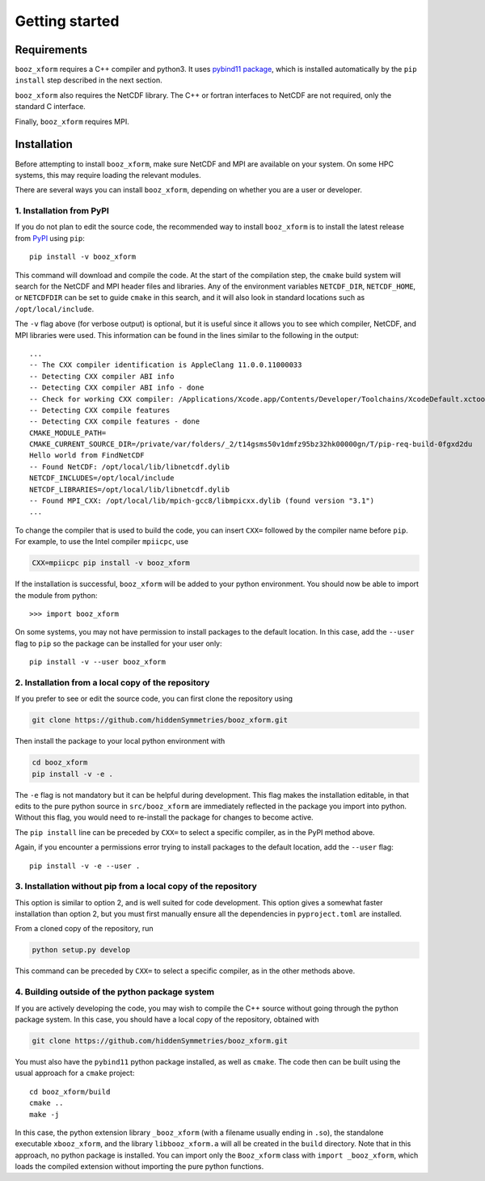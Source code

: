 Getting started
===============


Requirements
^^^^^^^^^^^^

``booz_xform`` requires a C++ compiler and python3. It uses `pybind11
package <https://pybind11.readthedocs.io/en/stable/>`_, which is
installed automatically by the ``pip install`` step described in the
next section.

``booz_xform`` also requires the NetCDF library. The C++ or fortran
interfaces to NetCDF are not required, only the standard C interface.

Finally, ``booz_xform`` requires MPI.


Installation
^^^^^^^^^^^^

Before attempting to install ``booz_xform``, make sure NetCDF and MPI
are available on your system. On some HPC systems, this may require
loading the relevant modules.

There are several ways you can install ``booz_xform``, depending on
whether you are a user or developer.

1. Installation from PyPI
*************************

If you do not plan to edit the source code, the recommended way to
install ``booz_xform`` is to install the latest release from `PyPI
<https://pypi.org/project/booz_xform/>`_ using ``pip``::

    pip install -v booz_xform

This command will download and compile the code. At the start of the
compilation step, the ``cmake`` build system will search for the
NetCDF and MPI header files and libraries.  Any of the environment
variables ``NETCDF_DIR``, ``NETCDF_HOME``, or ``NETCDFDIR`` can be set
to guide ``cmake`` in this search, and it will also look in standard
locations such as ``/opt/local/include``.

The ``-v`` flag above (for verbose output) is optional, but it is
useful since it allows you to see which compiler, NetCDF, and MPI
libraries were used. This information can be found in the lines
similar to the following in the output::

  ...
  -- The CXX compiler identification is AppleClang 11.0.0.11000033
  -- Detecting CXX compiler ABI info
  -- Detecting CXX compiler ABI info - done
  -- Check for working CXX compiler: /Applications/Xcode.app/Contents/Developer/Toolchains/XcodeDefault.xctoolchain/usr/bin/c++ - skipped
  -- Detecting CXX compile features
  -- Detecting CXX compile features - done
  CMAKE_MODULE_PATH=
  CMAKE_CURRENT_SOURCE_DIR=/private/var/folders/_2/t14gsms50v1dmfz95bz32hk00000gn/T/pip-req-build-0fgxd2du
  Hello world from FindNetCDF
  -- Found NetCDF: /opt/local/lib/libnetcdf.dylib
  NETCDF_INCLUDES=/opt/local/include
  NETCDF_LIBRARIES=/opt/local/lib/libnetcdf.dylib
  -- Found MPI_CXX: /opt/local/lib/mpich-gcc8/libmpicxx.dylib (found version "3.1")
  ...

To change the compiler that is used to build the code, you can insert
``CXX=`` followed by the compiler name before ``pip``. For example, to
use the Intel compiler ``mpiicpc``, use

.. code-block::

  CXX=mpiicpc pip install -v booz_xform
  
If the installation is successful, ``booz_xform`` will be added to
your python environment. You should now be able to import the module
from python::

  >>> import booz_xform

On some systems, you may not have permission to install packages to
the default location. In this case, add the ``--user`` flag to ``pip``
so the package can be installed for your user only::

    pip install -v --user booz_xform

  
2. Installation from a local copy of the repository
***************************************************

If you prefer to see or edit the source code, you can first clone the
repository using

.. code-block::

    git clone https://github.com/hiddenSymmetries/booz_xform.git

Then install the package to your local python environment with

.. code-block::

  cd booz_xform
  pip install -v -e .

The ``-e`` flag is not mandatory but it can be helpful during
development. This flag makes the installation editable, in that edits
to the pure python source in ``src/booz_xform`` are immediately
reflected in the package you import into python. Without this flag,
you would need to re-install the package for changes to become active.

The ``pip install`` line can be preceded by ``CXX=`` to select a
specific compiler, as in the PyPI method above.

Again, if you encounter a permissions error trying to install packages
to the default location, add the ``--user`` flag::

    pip install -v -e --user .


3. Installation without pip from a local copy of the repository
***************************************************************

This option is similar to option 2, and is well suited for code
development. This option gives a somewhat faster installation than
option 2, but you must first manually ensure all the dependencies in
``pyproject.toml`` are installed.

From a cloned copy of the repository, run

.. code-block::

  python setup.py develop

This command can be preceded by ``CXX=`` to select a
specific compiler, as in the other methods above.


4. Building outside of the python package system
************************************************

If you are actively developing the code, you may wish to compile the
C++ source without going through the python package system. In this
case, you should have a local copy of the repository, obtained with

.. code-block::

  git clone https://github.com/hiddenSymmetries/booz_xform.git

You must also have the ``pybind11`` python package installed, as well
as ``cmake``.  The code then can be built using the usual approach for
a ``cmake`` project::

  cd booz_xform/build
  cmake ..
  make -j

In this case, the python extension library ``_booz_xform`` (with a
filename usually ending in ``.so``), the standalone executable
``xbooz_xform``, and the library ``libbooz_xform.a`` will all be
created in the ``build`` directory. Note that in this approach, no
python package is installed.  You can import only the ``Booz_xform``
class with ``import _booz_xform``, which loads the compiled extension
without importing the pure python functions.
